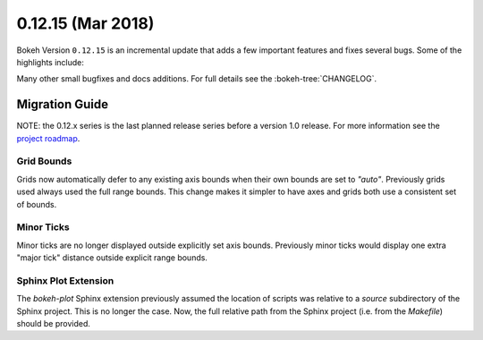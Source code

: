 0.12.15 (Mar 2018)
==================

Bokeh Version ``0.12.15`` is an incremental update that adds a few
important features and fixes several bugs. Some of the highlights
include:



Many other small bugfixes and docs additions. For full details see the
:bokeh-tree:`CHANGELOG`.

Migration Guide
---------------

NOTE: the 0.12.x series is the last planned release series before a version
1.0 release. For more information see the `project roadmap`_.

Grid Bounds
~~~~~~~~~~~

Grids now automatically defer to any existing axis bounds when their
own bounds are set to `"auto"`. Previously grids used always used the full
range bounds. This change makes it simpler to have axes and grids both
use a consistent set of bounds.

Minor Ticks
~~~~~~~~~~~

Minor ticks are no longer displayed outside explicitly set axis bounds.
Previously minor ticks would display one extra "major tick" distance outside
explicit range bounds.

Sphinx Plot Extension
~~~~~~~~~~~~~~~~~~~~~

The `bokeh-plot` Sphinx extension previously assumed the location of scripts was relative
to a `source` subdirectory of the Sphinx project. This is no longer the case. Now, the full
relative path from the Sphinx project (i.e. from the `Makefile`) should be provided.


.. _project roadmap: https://bokehplots.com/pages/roadmap.html
